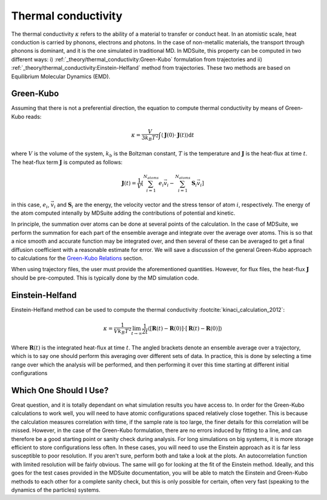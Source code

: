 Thermal conductivity
=====================================================

The thermal conductivity :math:`\kappa`  refers to the ability of a material to transfer or conduct heat. In an atomistic scale, heat conduction
is carried by phonons, electrons and photons. In the case of non-metallic materials, the transport through phonons is dominant, and
it is the one simulated in traditional MD.
In MDSuite, this property can be computed in two different ways:
i) :ref:`_theory/thermal_conductivity:Green-Kubo` formulation from trajectories and ii) :ref:`_theory/thermal_conductivity:Einstein-Helfand` method from trajectories.
These two methods are based on Equilibrium Molecular Dynamics (EMD).

Green-Kubo
---------------------------
Assuming that there is not a preferential direction, the equation to compute thermal conductivity by means of Green-Kubo reads:

.. math::

    \kappa = \frac{V}{3 k_B T^2} \int \langle \mathbf{J}(0) \cdot \mathbf{J}(t) \rangle \mathrm{d} t

where :math:`V` is the volume of the system, :math:`k_b` is the Boltzman constant, :math:`T` is the temperature and
:math:`\mathbf{J}` is the heat-flux at time :math:`t`. The heat-flux term :math:`\mathbf{J}` is computed as follows:

.. math::

    \mathbf{J}(t) = \frac{1}{V} \left[ \sum_{i=1}^{N_{atoms}} e_i \vec{v}_i - \sum_{i=1}^{N_{atoms}} \mathbf{S}_i \vec{v}_i \right]

in this case, :math:`e_i`,  :math:`\vec{v}_i` and  :math:`\mathbf{S}_i` are the energy, the velocity vector and
the stress tensor of atom :math:`i`, respectively. The energy of the atom computed intenally by MDSuite adding the contributions of potential and kinetic.

In principle, the summation over atoms can be done
at several points of the calculation. In the case of MDSuite, we perform the summation for each part of the ensemble
average and integrate over the average over atoms. This is so that a nice smooth and accurate function may be integrated
over, and then several of these can be averaged to get a final diffusion coefficient with a reasonable estimate for error.
We will save a discussion of the general Green-Kubo approach to calculations for the
`Green-Kubo Relations <green_kubo_relations.html>`_ section.

When using trajectory files, the user must provide the aforementioned quantities. However, for flux files, the heat-flux :math:`\mathbf{J}`
should be pre-computed. This is typically done by the MD simulation code.

Einstein-Helfand
---------------------------

Einstein-Helfand method can be used to compute the thermal conductivity :footcite:`kinaci_calculation_2012`:

.. math::

    \kappa = \frac{1}{V k_B T^2} \lim_{t \to \infty} \frac{1}{2t} \langle [\mathbf{R}(t)-\mathbf{R}(0)]\cdot[\mathbf{R}(t)-\mathbf{R}(0)]  \rangle

Where :math:`\mathbf{R}(t)` is the integrated heat-flux at time :math:`t`. The angled brackets denote
an ensemble average over a trajectory, which is to say one should perform this averaging over different sets of data. In
practice, this is done by selecting a time range over which the analysis will be performed, and then performing it over
this time starting at different initial configurations

Which One Should I Use?
---------------------------
Great question, and it is totally dependant on what simulation results you have access to. In order for the Green-Kubo
calculations to work well, you will need to have atomic configurations spaced relatively close together. This is because
the calculation measures correlation with time, if the sample rate is too large, the finer details for this correlation
will be missed. However, in the case of the Green-Kubo formulation, there are no errors induced by fitting to a line, and
can therefore be a good starting point or sanity check during analysis.
For long simulations on big systems, it is more storage efficient to store configurations less often. In these cases,
you will need to use the Einstein approach as it is far less susceptible to poor resolution.
If you aren't sure, perform both and take a look at the plots. An autocorrelation function with limited resolution will
be fairly obvious. The same will go for looking at the fit of the Einstein method. Ideally, and this goes for the test
cases provided in the MDSuite documentation, you will be able to match the Einstein and Green-Kubo methods to each other
for a complete sanity check, but this is only possible for certain, often very fast (speaking to the dynamics of the
particles) systems.

.. footbibliography::